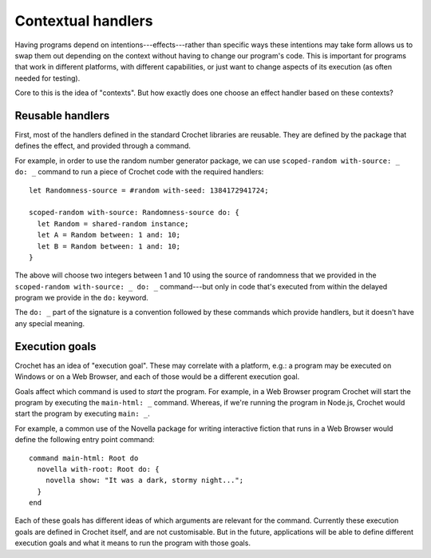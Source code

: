 Contextual handlers
===================

Having programs depend on intentions---effects---rather than specific
ways these intentions may take form allows us to swap them out depending
on the context without having to change our program's code. This is
important for programs that work in different platforms, with different
capabilities, or just want to change aspects of its execution (as often
needed for testing).

Core to this is the idea of "contexts". But how exactly does one choose
an effect handler based on these contexts?


Reusable handlers
-----------------

First, most of the handlers defined in the standard Crochet libraries
are reusable. They are defined by the package that defines the effect,
and provided through a command.

For example, in order to use the random number generator package, we
can use ``scoped-random with-source: _ do: _`` command to run a piece
of Crochet code with the required handlers::

    let Randomness-source = #random with-seed: 1384172941724;

    scoped-random with-source: Randomness-source do: {
      let Random = shared-random instance;
      let A = Random between: 1 and: 10;
      let B = Random between: 1 and: 10;
    }

The above will choose two integers between 1 and 10 using the source
of randomness that we provided in the ``scoped-random with-source: _ do: _``
command---but only in code that's executed from within the delayed program
we provide in the ``do:`` keyword.

The ``do: _`` part of the signature is a convention followed by these
commands which provide handlers, but it doesn't have any special meaning.


Execution goals
---------------

Crochet has an idea of "execution goal". These may correlate with
a platform, e.g.: a program may be executed on Windows or on a
Web Browser, and each of those would be a different execution goal.

Goals affect which command is used to *start* the program. For example,
in a Web Browser program Crochet will start the program by executing
the ``main-html: _`` command. Whereas, if we're running the program
in Node.js, Crochet would start the program by executing ``main: _``.

For example, a common use of the Novella package for writing interactive
fiction that runs in a Web Browser would define the following entry
point command::

    command main-html: Root do
      novella with-root: Root do: {
        novella show: "It was a dark, stormy night...";
      }
    end

Each of these goals has different ideas of which arguments are relevant
for the command. Currently these execution goals are defined in Crochet
itself, and are not customisable. But in the future, applications will
be able to define different execution goals and what it means to run
the program with those goals.
